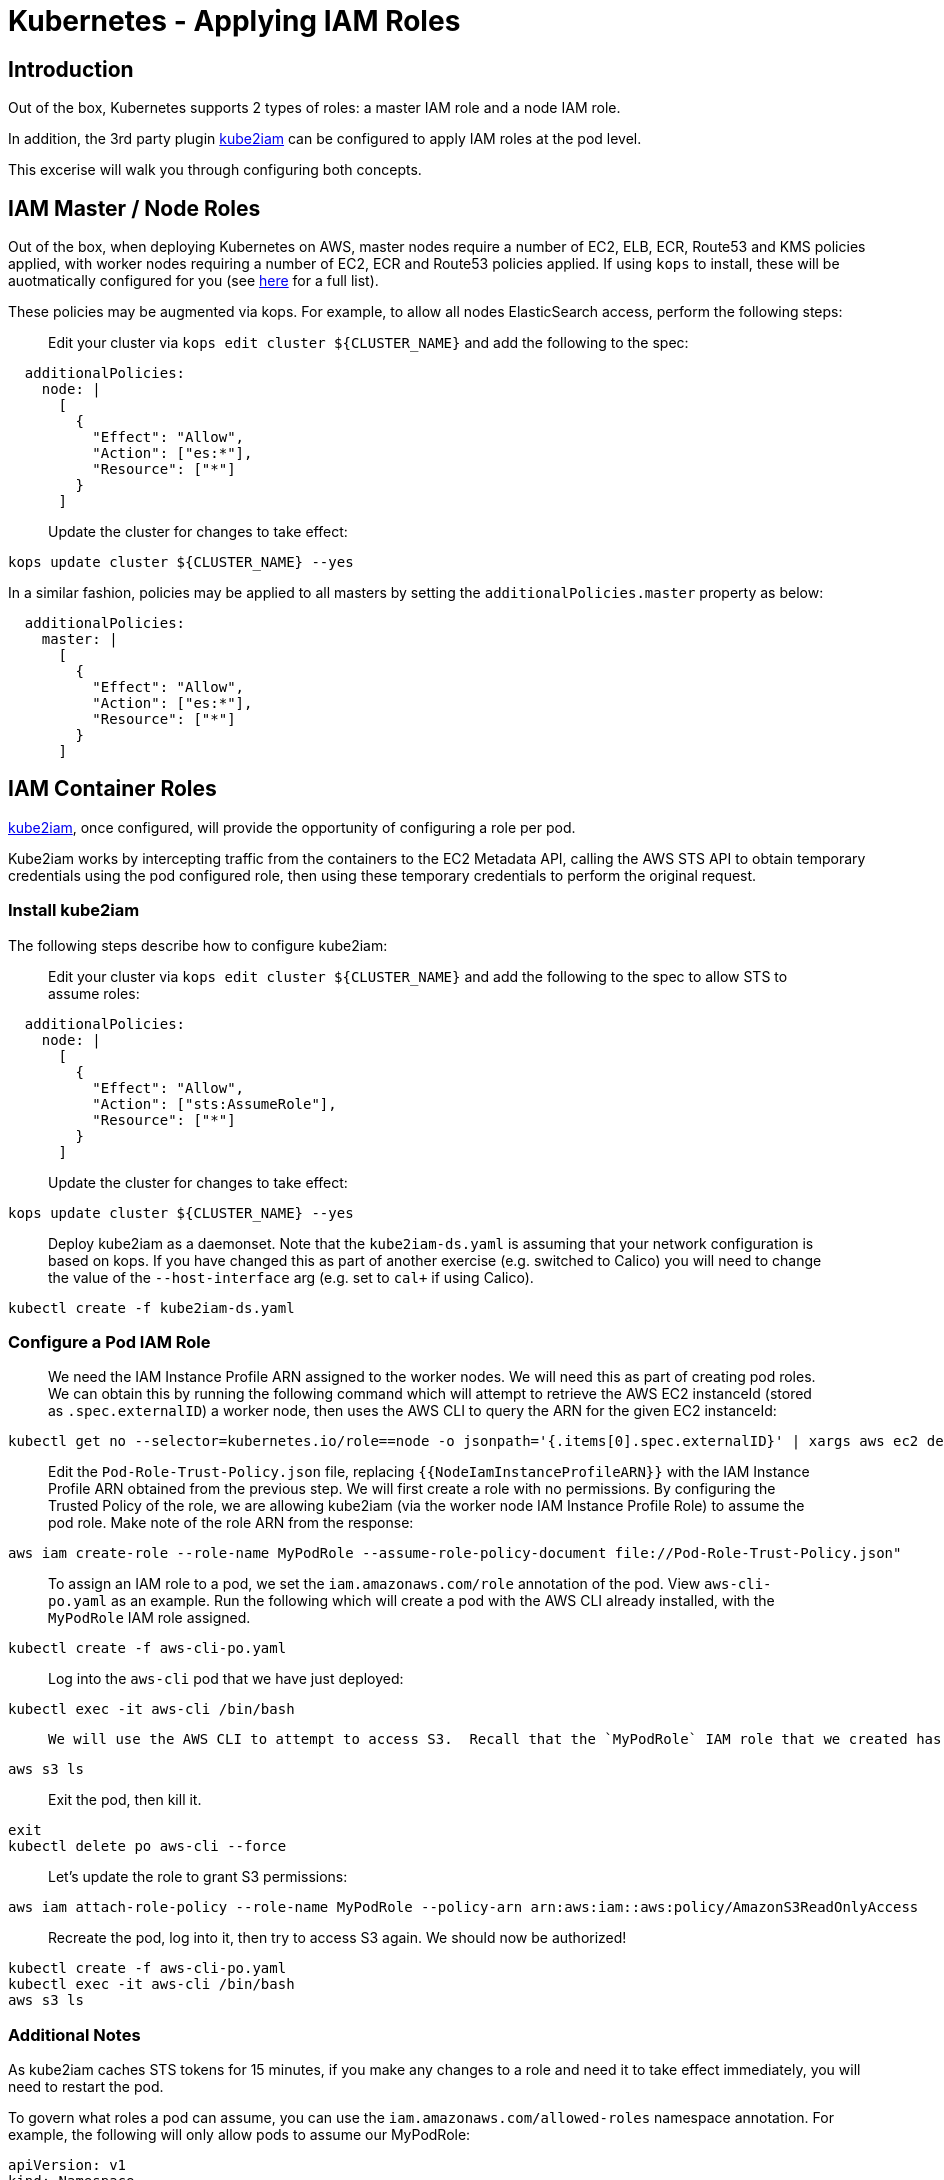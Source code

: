 = Kubernetes - Applying IAM Roles

== Introduction

Out of the box, Kubernetes supports 2 types of roles: a master IAM role and a node IAM role.

In addition, the 3rd party plugin https://github.com/jtblin/kube2iam[kube2iam] can be configured to apply IAM roles at the pod level.

This excerise will walk you through configuring both concepts.

== IAM Master / Node Roles

Out of the box, when deploying Kubernetes on AWS, master nodes require a number of EC2, ELB, ECR, Route53 and KMS policies applied, with worker nodes requiring a number of EC2, ECR and Route53 policies applied.  If using `kops` to install, these will be auotmatically configured for you (see https://github.com/kubernetes/kops/blob/master/docs/iam_roles.md[here] for a full list).

These policies may be augmented via kops.  For example, to allow all nodes ElasticSearch access, perform the following steps:

> Edit your cluster via `kops edit cluster ${CLUSTER_NAME}` and add the following to the spec:

----
  additionalPolicies:
    node: |
      [
        {
          "Effect": "Allow",
          "Action": ["es:*"],
          "Resource": ["*"]
        }
      ]
----

> Update the cluster for changes to take effect:

----
kops update cluster ${CLUSTER_NAME} --yes
----

In a similar fashion, policies may be applied to all masters by setting the `additionalPolicies.master` property as below:

----
  additionalPolicies:
    master: |
      [
        {
          "Effect": "Allow",
          "Action": ["es:*"],
          "Resource": ["*"]
        }
      ]
----


== IAM Container Roles

https://github.com/jtblin/kube2iam[kube2iam], once configured, will provide the opportunity of configuring a role per pod.

Kube2iam works by intercepting traffic from the containers to the EC2 Metadata API, calling the AWS STS API to obtain temporary credentials using the pod configured role, then using these temporary credentials to perform the original request.

=== Install kube2iam

The following steps describe how to configure kube2iam:

> Edit your cluster via `kops edit cluster ${CLUSTER_NAME}` and add the following to the spec to allow STS to assume roles:

----
  additionalPolicies:
    node: |
      [
        {
          "Effect": "Allow",
          "Action": ["sts:AssumeRole"],
          "Resource": ["*"]
        }
      ]
----

> Update the cluster for changes to take effect:

----
kops update cluster ${CLUSTER_NAME} --yes
----

> Deploy kube2iam as a daemonset.  Note that the `kube2iam-ds.yaml` is assuming that your network configuration is based on kops.  If you have changed this as part of another exercise (e.g. switched to Calico) you will need to change the value of the `--host-interface` arg (e.g. set to `cal+` if using Calico).

----
kubectl create -f kube2iam-ds.yaml
----

=== Configure a Pod IAM Role

> We need the IAM Instance Profile ARN assigned to the worker nodes.  We will need this as part of creating pod roles.  We can obtain this by running the following command which will attempt to retrieve the AWS EC2 instanceId (stored as `.spec.externalID`) a worker node, then uses the AWS CLI to query the ARN for the given EC2 instanceId:

----
kubectl get no --selector=kubernetes.io/role==node -o jsonpath='{.items[0].spec.externalID}' | xargs aws ec2 describe-instances --instance-id --query 'Reservations[*].Instances[*].IamInstanceProfile.Arn'
----

> Edit the `Pod-Role-Trust-Policy.json` file, replacing `{{NodeIamInstanceProfileARN}}` with the IAM Instance Profile ARN obtained from the previous step.
> We will first create a role with no permissions.  By configuring the Trusted Policy of the role, we are allowing kube2iam (via the worker node IAM Instance Profile Role) to assume the pod role.  Make note of the role ARN from the response:

----
aws iam create-role --role-name MyPodRole --assume-role-policy-document file://Pod-Role-Trust-Policy.json"
----

> To assign an IAM role to a pod, we set the `iam.amazonaws.com/role` annotation of the pod.  View `aws-cli-po.yaml` as an example.  Run the following which will create a pod with the AWS CLI already installed, with the `MyPodRole` IAM role assigned.

----
kubectl create -f aws-cli-po.yaml
----

> Log into the `aws-cli` pod that we have just deployed:

----
kubectl exec -it aws-cli /bin/bash
----

>  We will use the AWS CLI to attempt to access S3.  Recall that the `MyPodRole` IAM role that we created has no permissions, therefore the following should fail:

----
aws s3 ls
----

> Exit the pod, then kill it.

----
exit
kubectl delete po aws-cli --force
----

> Let's update the role to grant S3 permissions:

----
aws iam attach-role-policy --role-name MyPodRole --policy-arn arn:aws:iam::aws:policy/AmazonS3ReadOnlyAccess
----

> Recreate the pod, log into it, then try to access S3 again.  We should now be authorized!

----
kubectl create -f aws-cli-po.yaml
kubectl exec -it aws-cli /bin/bash
aws s3 ls
----

=== Additional Notes

As kube2iam caches STS tokens for 15 minutes, if you make any changes to a role and need it to take effect immediately, you will need to restart the pod.

To govern what roles a pod can assume, you can use the `iam.amazonaws.com/allowed-roles` namespace annotation.  For example, the following will only allow pods to assume our MyPodRole:

----
apiVersion: v1
kind: Namespace
metadata:
  annotations:
    iam.amazonaws.com/allowed-roles: |
      ["arn:aws:iam::123456789012:role/MyPodRole"]
  name: default
----